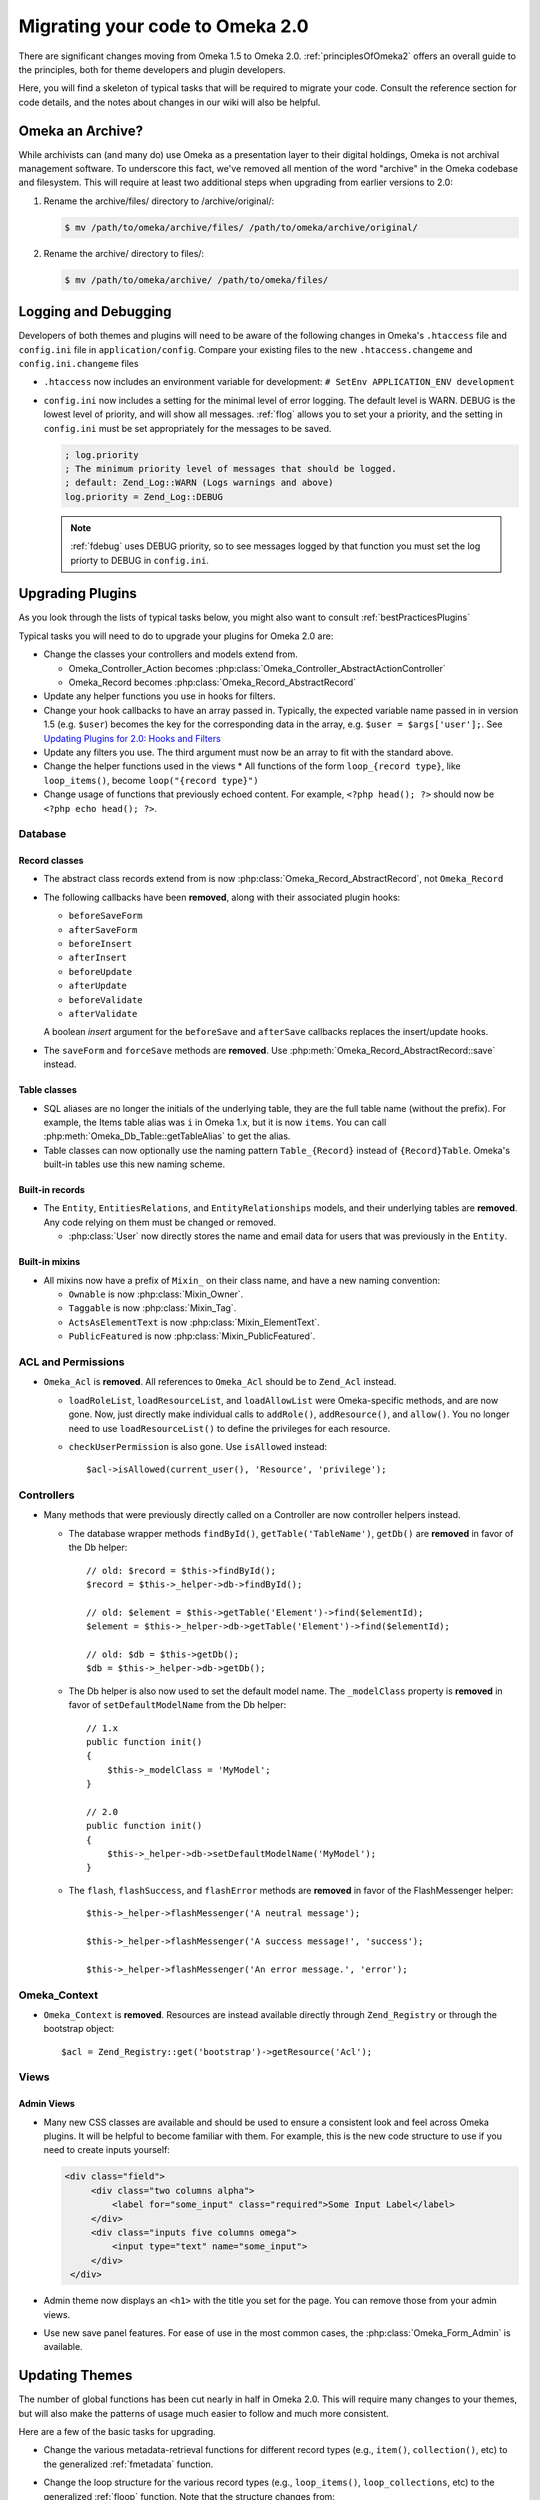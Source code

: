 .. _migrating:

################################
Migrating your code to Omeka 2.0
################################

There are significant changes moving from Omeka 1.5 to Omeka 2.0. :ref:`principlesOfOmeka2` offers an overall
guide to the principles, both for theme developers and plugin developers.

Here, you will find a skeleton of typical tasks that will be required to migrate your code. Consult the
reference section for code details, and the notes about changes in our wiki will also be helpful.

*****************
Omeka an Archive?
*****************

While archivists can (and many do) use Omeka as a presentation layer to their 
digital holdings, Omeka is not archival management software. To underscore this 
fact, we've removed all mention of the word "archive" in the Omeka codebase and 
filesystem. This will require at least two additional steps when upgrading from 
earlier versions to 2.0:

1. Rename the archive/files/ directory to /archive/original/:

   .. code-block:: sh
   
      $ mv /path/to/omeka/archive/files/ /path/to/omeka/archive/original/

2. Rename the archive/ directory to files/:

   .. code-block:: sh
      
      $ mv /path/to/omeka/archive/ /path/to/omeka/files/

*********************
Logging and Debugging
*********************

Developers of both themes and plugins will need to be aware of the following changes in Omeka's ``.htaccess`` file and ``config.ini`` file in ``application/config``. Compare your existing files to the new ``.htaccess.changeme`` and ``config.ini.changeme`` files

* ``.htaccess`` now includes an environment variable for development: ``# SetEnv APPLICATION_ENV development``
* ``config.ini`` now includes a setting for the minimal level of error logging. The default level is WARN. DEBUG is the
  lowest level of priority, and will show all messages. :ref:`flog` allows you to set your a priority,
  and the setting in ``config.ini`` must be set appropriately for the messages to be saved.

  .. code-block:: ini
  
      ; log.priority
      ; The minimum priority level of messages that should be logged.
      ; default: Zend_Log::WARN (Logs warnings and above)
      log.priority = Zend_Log::DEBUG
  
  .. note::

     :ref:`fdebug` uses DEBUG priority, so to see messages logged by that function you must set the log priorty
     to DEBUG in ``config.ini``. 

*****************
Upgrading Plugins
*****************

As you look through the lists of typical tasks below, you might also want to consult :ref:`bestPracticesPlugins`

Typical tasks you will need to do to upgrade your plugins for Omeka 2.0 are:

* Change the classes your controllers and models extend from.

  * Omeka_Controller_Action becomes :php:class:`Omeka_Controller_AbstractActionController` 
  * Omeka_Record becomes :php:class:`Omeka_Record_AbstractRecord`

* Update any helper functions you use in hooks for filters.
* Change your hook callbacks to have an array passed in. Typically, the expected variable name passed in in version 
  1.5 (e.g. ``$user``) becomes the key for the corresponding data in the array, e.g. ``$user = $args['user'];``.
  See `Updating Plugins for 2.0: Hooks and Filters <http://omeka.org/codex/Updating_Plugins_For_2.0#Hooks_and_Filters>`_ 
* Update any filters you use. The third argument must now be an array to fit with the standard above.
* Change the helper functions used in the views
  * All functions of the form ``loop_{record type}``, like ``loop_items()``, become ``loop("{record type}")``
* Change usage of functions that previously echoed content. For example, ``<?php head(); ?>`` should now
  be ``<?php echo head(); ?>``.

Database
========

Record classes
--------------

* The abstract class records extend from is now :php:class:`Omeka_Record_AbstractRecord`, not ``Omeka_Record``
* The following callbacks have been **removed**, along with their associated plugin hooks:

  * ``beforeSaveForm``
  * ``afterSaveForm``
  * ``beforeInsert``
  * ``afterInsert``
  * ``beforeUpdate``
  * ``afterUpdate``
  * ``beforeValidate``
  * ``afterValidate``

  A boolean `insert` argument for the ``beforeSave`` and ``afterSave`` callbacks replaces the insert/update hooks.
* The ``saveForm`` and ``forceSave`` methods are **removed**. Use :php:meth:`Omeka_Record_AbstractRecord::save` instead.

Table classes
-------------

* SQL aliases are no longer the initials of the underlying table, they are the full table name (without the prefix).
  For example, the Items table alias was ``i`` in Omeka 1.x, but it is now ``items``. You can call
  :php:meth:`Omeka_Db_Table::getTableAlias` to get the alias.
* Table classes can now optionally use the naming pattern ``Table_{Record}`` instead of ``{Record}Table``. Omeka's
  built-in tables use this new naming scheme.

Built-in records
----------------

* The ``Entity``, ``EntitiesRelations``, and ``EntityRelationships`` models, and their underlying tables are
  **removed**. Any code relying on them must be changed or removed.

  * :php:class:`User` now directly stores the name and email data for users that was previously in the ``Entity``.

Built-in mixins
---------------

* All mixins now have a prefix of ``Mixin_`` on their class name, and have a new naming convention:

  * ``Ownable`` is now :php:class:`Mixin_Owner`.
  * ``Taggable`` is now :php:class:`Mixin_Tag`.
  * ``ActsAsElementText`` is now :php:class:`Mixin_ElementText`.
  * ``PublicFeatured`` is now :php:class:`Mixin_PublicFeatured`.

ACL and Permissions
===================

* ``Omeka_Acl`` is **removed**. All references to ``Omeka_Acl`` should be to ``Zend_Acl`` instead.

  * ``loadRoleList``, ``loadResourceList``, and ``loadAllowList`` were Omeka-specific methods, and are now gone.
    Now, just directly make individual calls to ``addRole()``, ``addResource()``, and ``allow()``. You no longer
    need to use ``loadResourceList()`` to define the privileges for each resource.
  * ``checkUserPermission`` is also gone. Use ``isAllowed`` instead::

        $acl->isAllowed(current_user(), 'Resource', 'privilege');

Controllers
===========

* Many methods that were previously directly called on a Controller are now controller helpers instead.

  * The database wrapper methods ``findById()``, ``getTable('TableName')``, ``getDb()`` are **removed** in favor of
    the Db helper::

        // old: $record = $this->findById();
        $record = $this->_helper->db->findById();

        // old: $element = $this->getTable('Element')->find($elementId);
        $element = $this->_helper->db->getTable('Element')->find($elementId);

        // old: $db = $this->getDb();
        $db = $this->_helper->db->getDb();
  * The Db helper is also now used to set the default model name. The ``_modelClass`` property is **removed** in
    favor of ``setDefaultModelName`` from the Db helper::

        // 1.x
        public function init() 
        {
            $this->_modelClass = 'MyModel';
        }
        
        // 2.0
        public function init() 
        {
            $this->_helper->db->setDefaultModelName('MyModel');
        }

  * The ``flash``, ``flashSuccess``, and ``flashError`` methods are **removed** in favor of the FlashMessenger helper::

        $this->_helper->flashMessenger('A neutral message');
        
        $this->_helper->flashMessenger('A success message!', 'success');

        $this->_helper->flashMessenger('An error message.', 'error');

Omeka_Context
=============

* ``Omeka_Context`` is **removed**. Resources are instead available directly through ``Zend_Registry`` or through
  the bootstrap object::

      $acl = Zend_Registry::get('bootstrap')->getResource('Acl');

Views
=====

Admin Views
-----------

* Many new CSS classes are available and should be used to ensure a consistent look and feel across Omeka plugins.
  It will be helpful to become familiar with them. For example, this is the new code structure to use if you need
  to create inputs yourself:  

  .. code-block:: html

      <div class="field">
           <div class="two columns alpha">
               <label for="some_input" class="required">Some Input Label</label>
           </div>
           <div class="inputs five columns omega">
               <input type="text" name="some_input">
           </div>
       </div>

* Admin theme now displays an ``<h1>`` with the title you set for the page. You can remove those from your admin views. 
* Use new save panel features. For ease of use in the most common cases, the :php:class:`Omeka_Form_Admin` is available.
 
***************
Updating Themes
***************

The number of global functions has been cut nearly in half in Omeka 2.0. This will require many changes to your themes,
but will also make the patterns of usage much easier to follow and much more consistent.

Here are a few of the basic tasks for upgrading.

* Change the various metadata-retrieval functions for different record types (e.g., ``item()``, ``collection()``, etc)
  to the generalized :ref:`fmetadata` function.
* Change the loop structure for the various record types (e.g., ``loop_items()``, ``loop_collections``, etc) to the
  generalized :ref:`floop` function. Note that the structure changes from::

      while(loop_items()):

  to::

      foreach(loop('items') as $item):

* Change other global functions that have changed. There is `a complete list of old and new function names on our
  wiki <http://omeka.org/codex/Updating_Plugins_For_2.0#Function_Replacements>`_.  
* Update calls to hooks and filters (wherever you use :ref:`ffirepluginhook` and :ref:`fapplyfilters`). Typically,
  the expected variable name passed in in version 1.5 (e.g. ``$user``) becomes the key for the corresponding data in
  the array, e.g. ``$user = $args['user'];`` See
  `Updating Plugins for 2.0: Hooks and Filters <http://omeka.org/codex/Updating_Plugins_For_2.0#Hooks_and_Filters>`_
